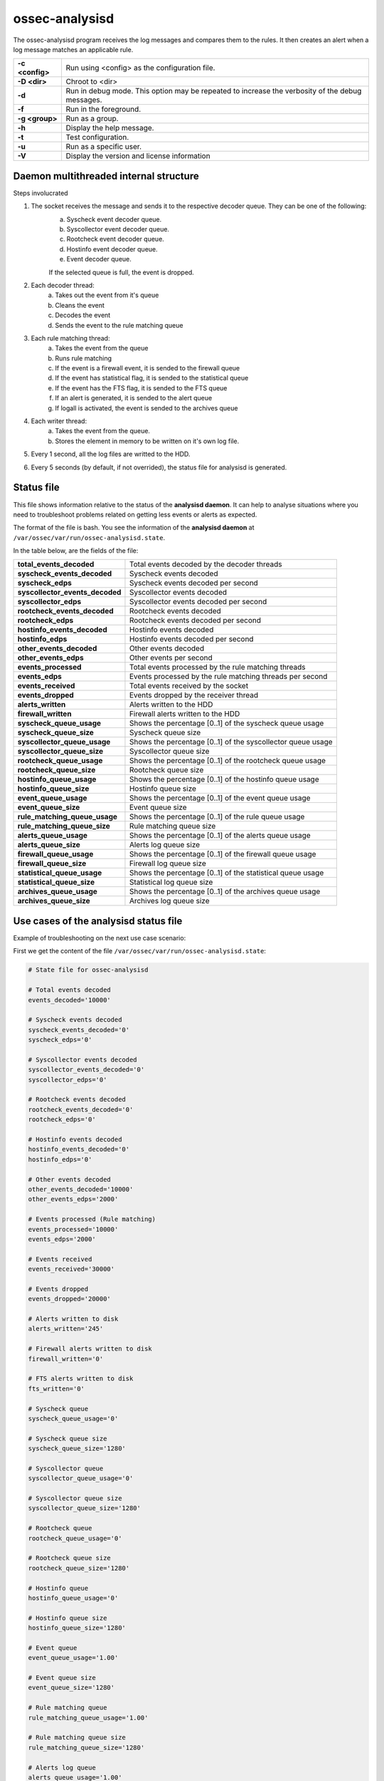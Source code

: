 .. Copyright (C) 2018 Wazuh, Inc.

.. _ossec-analysisd:

ossec-analysisd
===============

The ossec-analysisd program receives the log messages and compares them to the rules.  It then creates an alert when a log message matches an applicable rule.

+-----------------+-------------------------------------------------------------------------------------------------+
| **-c <config>** | Run using <config> as the configuration file.                                                   |
+-----------------+-------------------------------------------------------------------------------------------------+
| **-D <dir>**    | Chroot to <dir>                                                                                 |
+-----------------+-------------------------------------------------------------------------------------------------+
| **-d**          | Run in debug mode. This option may be repeated to increase the verbosity of the debug messages. |
+-----------------+-------------------------------------------------------------------------------------------------+
| **-f**          | Run in the foreground.                                                                          |
+-----------------+-------------------------------------------------------------------------------------------------+
| **-g <group>**  | Run as a group.                                                                                 |
+-----------------+-------------------------------------------------------------------------------------------------+
| **-h**          | Display the help message.                                                                       |
+-----------------+-------------------------------------------------------------------------------------------------+
| **-t**          | Test configuration.                                                                             |
+-----------------+-------------------------------------------------------------------------------------------------+
| **-u**          | Run as a specific user.                                                                         |
+-----------------+-------------------------------------------------------------------------------------------------+
| **-V**          | Display the version and license information                                                     |
+-----------------+-------------------------------------------------------------------------------------------------+

Daemon multithreaded internal structure
---------------------------------------

.. thumbnail:: ../../../images/manual/analysisd-structure.png
    :title: Ossec-analysisd architecture
    :align: center
    :width: 100%

Steps involucrated

1. The socket receives the message and sends it to the respective decoder queue. They can be one of the following:
    a. Syscheck event decoder queue.
    b. Syscollector event decoder queue.
    c. Rootcheck event decoder queue.
    d. Hostinfo event decoder queue.
    e. Event decoder queue.

    If the selected queue is full, the event is dropped.

2. Each decoder thread:
    a. Takes out the event from it's queue
    b. Cleans the event
    c. Decodes the event
    d. Sends the event to the rule matching queue

3. Each rule matching thread:
    a. Takes the event from the queue
    b. Runs rule matching
    c. If the event is a firewall event, it is sended to the firewall queue
    d. If the event has statistical flag, it is sended to the statistical queue
    e. If the event has the FTS flag, it is sended to the FTS queue
    f. If an alert is generated, it is sended to the alert queue
    g. If logall is activated, the event is sended to the archives queue

4. Each writer thread:
    a. Takes the event from the queue.
    b. Stores the element in memory to be written on it's own log file.

5. Every 1 second, all the log files are writted to the HDD.

6. Every 5 seconds (by default, if not overrided), the status file for analysisd is generated.

Status file
-----------

This file shows information relative to the status of the **analysisd daemon**. It can help to analyse situations where you need to troubleshoot problems related on getting less events or alerts as expected. 

The format of the file is bash. You see the information of the **analysisd daemon** at ``/var/ossec/var/run/ossec-analysisd.state``.

In the table below, are the fields of the file:

+------------------------------------+------------------------------------------------------------------------------+
| **total_events_decoded**           | Total events decoded by the decoder threads                                  |
+------------------------------------+------------------------------------------------------------------------------+
| **syscheck_events_decoded**        | Syscheck events decoded                                                      |
+------------------------------------+------------------------------------------------------------------------------+
| **syscheck_edps**                  | Syscheck events decoded per second                                           |
+------------------------------------+------------------------------------------------------------------------------+
| **syscollector_events_decoded**    | Syscollector events decoded                                                  |
+------------------------------------+------------------------------------------------------------------------------+
| **syscollector_edps**              | Syscollector events decoded per second                                       |
+------------------------------------+------------------------------------------------------------------------------+
| **rootcheck_events_decoded**       | Rootcheck events decoded                                                     |
+------------------------------------+------------------------------------------------------------------------------+
| **rootcheck_edps**                 | Rootcheck events decoded per second                                          |
+------------------------------------+------------------------------------------------------------------------------+
| **hostinfo_events_decoded**        | Hostinfo events decoded                                                      |
+------------------------------------+------------------------------------------------------------------------------+
| **hostinfo_edps**                  | Hostinfo events decoded per second                                           |
+------------------------------------+------------------------------------------------------------------------------+
| **other_events_decoded**           | Other events decoded                                                         |
+------------------------------------+------------------------------------------------------------------------------+
| **other_events_edps**              | Other events per second                                                      |
+------------------------------------+------------------------------------------------------------------------------+
| **events_processed**               | Total events processed by the rule matching threads                          |
+------------------------------------+------------------------------------------------------------------------------+
| **events_edps**                    | Events processed by the rule matching threads per second                     |
+------------------------------------+------------------------------------------------------------------------------+
| **events_received**                | Total events received by the socket                                          |
+------------------------------------+------------------------------------------------------------------------------+
| **events_dropped**                 | Events dropped by the receiver thread                                        |
+------------------------------------+------------------------------------------------------------------------------+
| **alerts_written**                 | Alerts written to the HDD                                                    |
+------------------------------------+------------------------------------------------------------------------------+
| **firewall_written**               | Firewall alerts written to the HDD                                           |
+------------------------------------+------------------------------------------------------------------------------+
| **syscheck_queue_usage**           | Shows the percentage [0..1] of the syscheck queue usage                      |
+------------------------------------+------------------------------------------------------------------------------+
| **syscheck_queue_size**            | Syscheck queue size                                                          |
+------------------------------------+------------------------------------------------------------------------------+
| **syscollector_queue_usage**       | Shows the percentage [0..1] of the syscollector queue usage                  |
+------------------------------------+------------------------------------------------------------------------------+
| **syscollector_queue_size**        | Syscollector queue size                                                      |
+------------------------------------+------------------------------------------------------------------------------+
| **rootcheck_queue_usage**          | Shows the percentage [0..1] of the rootcheck queue usage                     |
+------------------------------------+------------------------------------------------------------------------------+
| **rootcheck_queue_size**           | Rootcheck queue size                                                         |
+------------------------------------+------------------------------------------------------------------------------+
| **hostinfo_queue_usage**           | Shows the percentage [0..1] of the hostinfo queue usage                      |
+------------------------------------+------------------------------------------------------------------------------+
| **hostinfo_queue_size**            | Hostinfo queue size                                                          |
+------------------------------------+------------------------------------------------------------------------------+
| **event_queue_usage**              | Shows the percentage [0..1] of the event queue usage                         |
+------------------------------------+------------------------------------------------------------------------------+
| **event_queue_size**               | Event queue size                                                             |
+------------------------------------+------------------------------------------------------------------------------+
| **rule_matching_queue_usage**      | Shows the percentage [0..1] of the rule queue usage                          |
+------------------------------------+------------------------------------------------------------------------------+
| **rule_matching_queue_size**       | Rule matching queue size                                                     |
+------------------------------------+------------------------------------------------------------------------------+
| **alerts_queue_usage**             | Shows the percentage [0..1] of the alerts queue usage                        |
+------------------------------------+------------------------------------------------------------------------------+
| **alerts_queue_size**              | Alerts log queue size                                                        |
+------------------------------------+------------------------------------------------------------------------------+
| **firewall_queue_usage**           | Shows the percentage [0..1] of the firewall queue usage                      |
+------------------------------------+------------------------------------------------------------------------------+
| **firewall_queue_size**            | Firewall log queue size                                                      |
+------------------------------------+------------------------------------------------------------------------------+
| **statistical_queue_usage**        | Shows the percentage [0..1] of the statistical queue usage                   |
+------------------------------------+------------------------------------------------------------------------------+
| **statistical_queue_size**         | Statistical log queue size                                                   |
+------------------------------------+------------------------------------------------------------------------------+
| **archives_queue_usage**           | Shows the percentage [0..1] of the archives queue usage                      |
+------------------------------------+------------------------------------------------------------------------------+
| **archives_queue_size**            | Archives log queue size                                                      |
+------------------------------------+------------------------------------------------------------------------------+

Use cases of the analysisd status file
--------------------------------------

Example of troubleshooting on the next use case scenario:

First we get the content of the file ``/var/ossec/var/run/ossec-analysisd.state``:


.. code-block:: bash

    # State file for ossec-analysisd

    # Total events decoded
    events_decoded='10000'

    # Syscheck events decoded
    syscheck_events_decoded='0'
    syscheck_edps='0'

    # Syscollector events decoded
    syscollector_events_decoded='0'
    syscollector_edps='0'

    # Rootcheck events decoded
    rootcheck_events_decoded='0'
    rootcheck_edps='0'

    # Hostinfo events decoded
    hostinfo_events_decoded='0'
    hostinfo_edps='0'

    # Other events decoded
    other_events_decoded='10000'
    other_events_edps='2000'

    # Events processed (Rule matching)
    events_processed='10000'
    events_edps='2000'

    # Events received
    events_received='30000'

    # Events dropped
    events_dropped='20000'

    # Alerts written to disk
    alerts_written='245'

    # Firewall alerts written to disk
    firewall_written='0'

    # FTS alerts written to disk
    fts_written='0'

    # Syscheck queue
    syscheck_queue_usage='0'

    # Syscheck queue size
    syscheck_queue_size='1280'

    # Syscollector queue
    syscollector_queue_usage='0'

    # Syscollector queue size
    syscollector_queue_size='1280'

    # Rootcheck queue
    rootcheck_queue_usage='0'

    # Rootcheck queue size
    rootcheck_queue_size='1280'

    # Hostinfo queue
    hostinfo_queue_usage='0'

    # Hostinfo queue size
    hostinfo_queue_size='1280'

    # Event queue
    event_queue_usage='1.00'

    # Event queue size
    event_queue_size='1280'

    # Rule matching queue
    rule_matching_queue_usage='1.00'

    # Rule matching queue size
    rule_matching_queue_size='1280'

    # Alerts log queue
    alerts_queue_usage='1.00'

    # Alerts log queue size
    alerts_queue_size='1280'

    # Firewall log queue
    firewall_queue_usage='0'

    # Firewall log queue size
    firewall_queue_size='1280'

    # Statistical log queue
    statistical_queue_usage='0'

    # Statistical log queue size
    statistical_queue_size='1280'

    # Archives log queue
    archives_queue_usage='0'

    # Archives log queue size
    archives_queue_size='1280'

As we can see the ``alerts_queue_usage='1.00'`` is full. This indicates that **our hard drive** is creating a **bottleneck** causing the ``rule_matching_queue_usage='1.00'`` 
to be full waiting for the alerts_queue and the ``event_queue_usage='1.00'`` to be waiting for the **rule_matching_queue**.

To overcome this issue we have a few options:

    1. Get a faster harddrive so the ``alerts_queue`` can get emptier faster.
    2. Increment the ``alerts_queue_size`` in the ``internal_options.conf`` file.
    3. Decrease the number of alerts generated by our agents.

Example of troubleshooting on the next use case scenario:

First we get the content of the file ``/var/ossec/var/run/ossec-analysisd.state``:


.. code-block:: bash

    # State file for ossec-analysisd

    # Total events decoded
    events_decoded='10500'

    # Syscheck events decoded
    syscheck_events_decoded='10000'
    syscheck_edps='2000'

    # Syscollector events decoded
    syscollector_events_decoded='0'
    syscollector_edps='0'

    # Rootcheck events decoded
    rootcheck_events_decoded='0'
    rootcheck_edps='0'

    # Hostinfo events decoded
    hostinfo_events_decoded='0'
    hostinfo_edps='0'

    # Other events decoded
    other_events_decoded='500'
    other_events_edps='100'

    # Events processed (Rule matching)
    events_processed='10000'
    events_edps='2000'

    # Events received
    events_received='30500'

    # Events dropped
    events_dropped='20000'

    # Alerts written to disk
    alerts_written='28'

    # Firewall alerts written to disk
    firewall_written='0'

    # FTS alerts written to disk
    fts_written='0'

    # Syscheck queue
    syscheck_queue_usage='1.00'

    # Syscheck queue size
    syscheck_queue_size='1280'

    # Syscollector queue
    syscollector_queue_usage='0'

    # Syscollector queue size
    syscollector_queue_size='1280'

    # Rootcheck queue
    rootcheck_queue_usage='0'

    # Rootcheck queue size
    rootcheck_queue_size='1280'

    # Hostinfo queue
    hostinfo_queue_usage='0'

    # Hostinfo queue size
    hostinfo_queue_size='1280'

    # Event queue
    event_queue_usage='0.29'

    # Event queue size
    event_queue_size='1280'

    # Rule matching queue
    rule_matching_queue_usage='0.81'

    # Rule matching queue size
    rule_matching_queue_size='1280'

    # Alerts log queue
    alerts_queue_usage='0.1'

    # Alerts log queue size
    alerts_queue_size='1280'

    # Firewall log queue
    firewall_queue_usage='0'

    # Firewall log queue size
    firewall_queue_size='1280'

    # Statistical log queue
    statistical_queue_usage='0'

    # Statistical log queue size
    statistical_queue_size='1280'

    # Archives log queue
    archives_queue_usage='0'

    # Archives log queue size
    archives_queue_size='1280'

As we can see the ``syscheck_queue_usage='1.00'`` is full. This indicates that the manager is getting too many syscheck events per second.
Our CPU is becoming a bottleneck right now.

To overcome this issue we have a few options:

    1. Increase the ``syscheck_queue_size`` in the ``internal_options.conf`` file.
    2. Increase the number of syscheck decoder threads and the rule matching threads in the ``internal_options.conf`` file.
    3. Decrease the number of syscheck events generated by our agents.